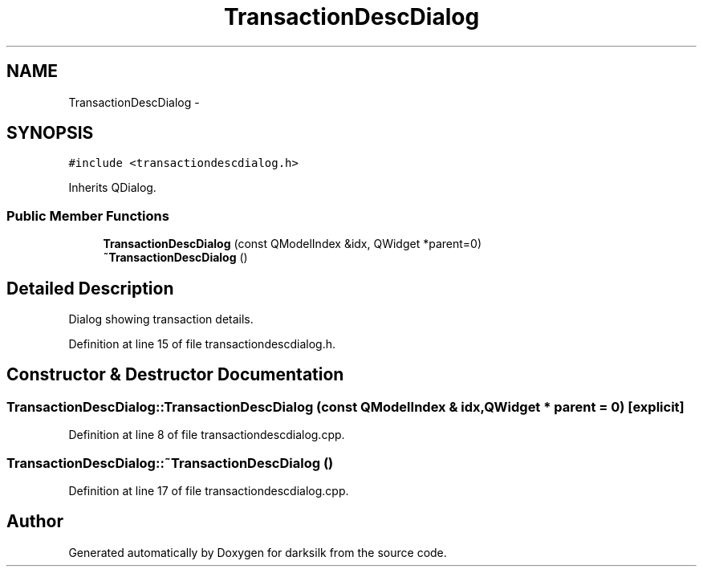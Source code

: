 .TH "TransactionDescDialog" 3 "Wed Feb 10 2016" "Version 1.0.0.0" "darksilk" \" -*- nroff -*-
.ad l
.nh
.SH NAME
TransactionDescDialog \- 
.SH SYNOPSIS
.br
.PP
.PP
\fC#include <transactiondescdialog\&.h>\fP
.PP
Inherits QDialog\&.
.SS "Public Member Functions"

.in +1c
.ti -1c
.RI "\fBTransactionDescDialog\fP (const QModelIndex &idx, QWidget *parent=0)"
.br
.ti -1c
.RI "\fB~TransactionDescDialog\fP ()"
.br
.in -1c
.SH "Detailed Description"
.PP 
Dialog showing transaction details\&. 
.PP
Definition at line 15 of file transactiondescdialog\&.h\&.
.SH "Constructor & Destructor Documentation"
.PP 
.SS "TransactionDescDialog::TransactionDescDialog (const QModelIndex & idx, QWidget * parent = \fC0\fP)\fC [explicit]\fP"

.PP
Definition at line 8 of file transactiondescdialog\&.cpp\&.
.SS "TransactionDescDialog::~TransactionDescDialog ()"

.PP
Definition at line 17 of file transactiondescdialog\&.cpp\&.

.SH "Author"
.PP 
Generated automatically by Doxygen for darksilk from the source code\&.
